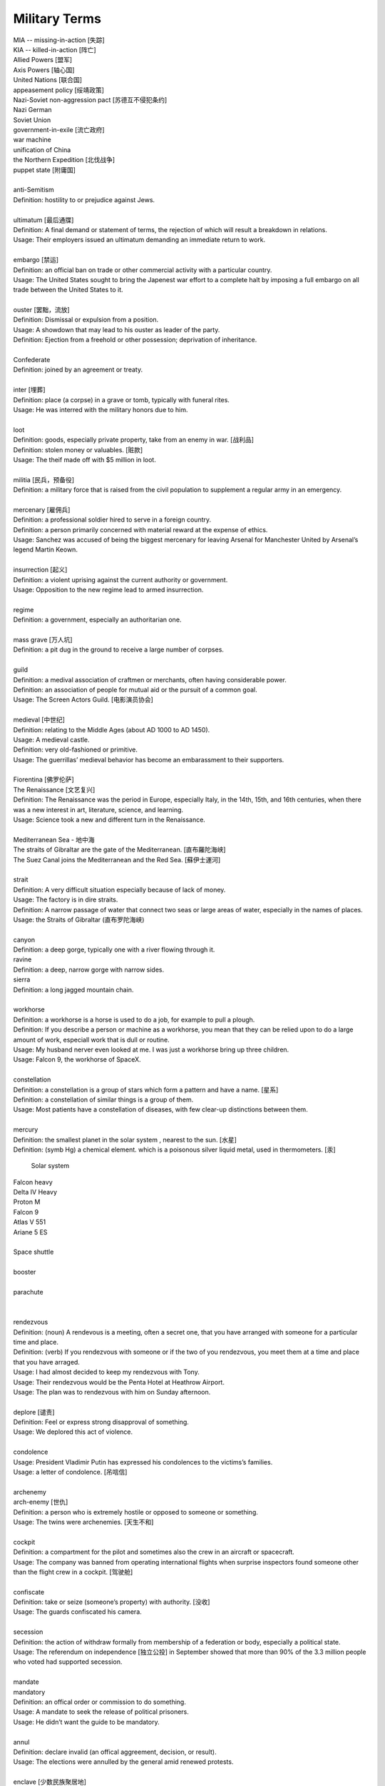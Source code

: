 Military Terms
==============

| MIA -- missing-in-action [失踪]
| KIA -- killed-in-action [阵亡]
| Allied Powers [盟军]
| Axis Powers [轴心国]
| United Nations [联合国]
| appeasement policy [绥靖政策]
| Nazi-Soviet non-aggression pact [苏德互不侵犯条约]
| Nazi German
| Soviet Union
| government-in-exile [流亡政府]
| war machine
| unification of China
| the Northern Expedition [北伐战争]
| puppet state [附庸国]
| 
| anti-Semitism
| Definition: hostility to or prejudice against Jews.
|
| ultimatum [最后通牒]
| Definition: A final demand or statement of terms, the rejection of which will result a breakdown in relations.
| Usage: Their employers issued an ultimatum demanding an immediate return to work.
| 
| embargo  [禁运]
| Definition: an official ban on trade or other commercial activity with a particular country.
| Usage: The United States sought to bring the Japenest war effort to a complete halt by imposing a full embargo on all trade between the United States to it.
| 
| ouster  [罢黜，流放]
| Definition: Dismissal or expulsion from a position.
| Usage: A showdown that may lead to his ouster as leader of the party.
| Definition: Ejection from a freehold or other possession; deprivation of inheritance.
| 
| Confederate
| Definition: joined by an agreement or treaty.
| 
| inter [埋葬]
| Definition: place (a corpse) in a grave or tomb, typically with funeral rites.
| Usage: He was interred with the military honors due to him. 
| 
| loot
| Definition: goods, especially private property, take from an enemy in war. [战利品]
| Definition: stolen money or valuables. [赃款]
| Usage: The theif made off  with $5 million in loot.
| 
| militia  [民兵，预备役]
| Definition: a military force that is raised from the civil population to supplement a regular army in an emergency.
| 
| mercenary [雇佣兵]
| Definition: a professional soldier hired to serve in a foreign country.
| Definition: a person primarily concerned with material reward at the expense of ethics.
| Usage: Sanchez was accused of being the biggest mercenary for leaving Arsenal for Manchester United by Arsenal’s legend Martin Keown.
| 
| insurrection [起义]
| Definition: a violent uprising against the current authority or government.
| Usage: Opposition to the new regime lead to armed insurrection.
| 
| regime
| Definition: a government, especially an authoritarian one.
| 
| mass grave [万人坑]
| Definition: a pit dug in the ground to receive a large number of corpses.
| 
| guild
| Definition: a medival association of craftmen or merchants, often having considerable power.
| Definition: an association of people for mutual aid or the pursuit of a common goal.
| Usage: The Screen Actors Guild. [电影演员协会]
| 
| medieval [中世纪]
| Definition: relating to the Middle Ages (about AD 1000 to AD 1450).
| Usage: A medieval castle.
| Definition: very old-fashioned or primitive.
| Usage: The guerrillas’ medieval behavior has become an embarassment to their supporters.
| 
| Fiorentina [佛罗伦萨]
| The Renaissance [文艺复兴]
| Definition: The Renaissance was the period in Europe, especially Italy, in the 14th, 15th, and 16th centuries, when there was a new interest in art, literature, science, and learning.
| Usage: Science took a new and different turn in the Renaissance.
|
| Mediterranean Sea - 地中海
| The straits of Gibraltar are the gate of the Mediterranean. [直布羅陀海峡]
| The Suez Canal joins the Mediterranean and the Red Sea. [蘇伊士運河]
|
| strait
| Definition: A very difficult situation especially because of lack of money.
| Usage: The factory is in dire straits.
| Definition: A narrow passage of water that connect two seas or large areas of water, especially in the names of places.
| Usage: the Straits of Gibraltar (直布罗陀海峡)
| 
| canyon 
| Definition: a deep gorge, typically one with a river flowing through it.
| ravine
| Definition: a deep, narrow gorge with narrow sides.
| sierra
| Definition: a long jagged mountain chain.
|
| workhorse
| Definition: a workhorse is a horse is used to do a job, for example to pull a plough.
| Definition: If you describe a person or machine as a workhorse, you mean that they can be relied upon to do a large amount of work, especiall work that is dull or routine.
| Usage: My husband nerver even looked at me. I was just a workhorse bring up three children.
| Usage: Falcon 9, the workhorse of SpaceX.
| 
| constellation
| Definition: a constellation is a group of stars which form a pattern and have a name. [星系]
| Definition: a constellation of similar things is a group of them.
| Usage: Most patients have a constellation of diseases, with few clear-up distinctions between them. 
| 
| mercury
| Definition: the smallest planet in the solar system , nearest to the sun. [水星]
| Definition: (symb Hg) a chemical element. which is a poisonous silver liquid metal, used in thermometers. [汞]

.. figure:: images/solar_system.png

   Solar system

| Falcon heavy
| Delta IV Heavy
| Proton M
| Falcon 9
| Atlas V 551
| Ariane 5 ES
|

.. image:: images/heavy_rockets.png

| Space shuttle
|

.. image:: images/spaceshuttle.png

| booster
|

.. image:: images/booster.png

| parachute
|

.. image:: images/parachute.png

|
| rendezvous
| Definition: (noun) A rendevous is a meeting, often a secret one, that you have arranged with someone for a particular time and place.
| Definition: (verb) If you rendezvous with someone or if the two of you rendezvous, you meet them at a time and place that you have arraged.
| Usage: I had almost decided to keep my rendezvous with Tony.
| Usage: Their rendezvous would be the Penta Hotel at Heathrow Airport.
| Usage: The plan was to rendezvous with him on Sunday afternoon.
|
| deplore [谴责]
| Definition: Feel or express strong disapproval of something.
| Usage: We deplored this act of violence.
| 
| condolence
| Usage: President Vladimir Putin has expressed his condolences to the victims’s families.
| Usage: a letter of condolence. [吊唁信]
| 
| archenemy
| arch-enemy [世仇]
| Definition: a person who is extremely hostile or opposed to someone or something.
| Usage: The twins were archenemies. [天生不和]
| 
| cockpit
| Definition: a compartment for the pilot and sometimes also the crew in an aircraft or spacecraft.
| Usage:  The company was banned from operating international flights when surprise inspectors found someone other than the flight crew in a cockpit. [驾驶舱]
| 
| confiscate
| Definition: take or seize (someone’s property) with authority. [没收]
| Usage: The guards confiscated his camera.
|  
| secession
| Definition: the action of withdraw formally from membership of a federation or body, especially a political state.
| Usage: The referendum on independence [独立公投] in September showed that more than 90% of the 3.3 million people who voted had supported secession.
| 
| mandate
| mandatory
| Definition: an offical order or commission to do something.
| Usage: A mandate to seek the release of political prisoners.
| Usage: He didn’t want the guide to be mandatory.
| 
| annul
| Definition: declare invalid (an offical aggreement, decision, or result).
| Usage: The elections were annulled by the general amid renewed protests.
|
| enclave [少数民族聚居地]
| Definition: a portion of territory within or surrounded by a larger territory whose inhabitants are culturally or ethnically distinct. 
| Definition: a place or group that is different in character from those surrounding it.
| Usage: The engineer department is traditionally a male encalve.
|
| rove [流离失所]
| Definition: Travel constantly without a fixed destination; wander.
| Usage: A quarter of a million refugees roves around the country.
|  
| coalition [联合政府]
| Definition: an alliance for combined action, especially a temporary alliance of political parties forming a government or of states. 
| Definition: The party was only able to govern in coalition with three or even four other parties.
| 
| doctrine
| Definition: a belief or set of beliefs held and taught by a church, political party, or other group.
| Usage: The Monroe Doctrine.
| 
| pragmatic 經驗主義的   
| dogmatic  教條主義的
| dogma [教条]
| Definition: a principle or set of principles laid down by an authority as incontrovertibly true.
| Usage: political dogma
| Usage: The alphaGo has upset the established chess dogma. 
| Usage: A pragmatic approach to politics.
| Usage: He tries to give his opinions without to be dogmatic.
| 
| retalitory
| retaliation
| Definition: the action of returning a military attack; counterattack.
| Usage: The bombings are believed to be in retaliation for the trial of 15 | suspects.
| Synonyms: revenge
| Usage: Protectionism invites retaliation.
| Usage: Fears of a retalitory attack by the victim’s friends.
| 
| dual nationality. [双重国籍]
| criminal record [前科]
| prior
| Definition: a previous criminal conviction.
| Usage: He had no juvenile record, no priors.
|
| burglary [入室行窃]
| Definition: the crime of entering a building illegally and stealing things from it.
| Usage: The youth was charged with three counts of burglary.
| 
| felon [重犯]
| Definition: A person who has been convicted of a felony.
| Definition: cruel; wicked.
| Usage: The felon undermining hand of dark corruption.
| 
| complicity [共谋，共犯]
| Definition: the state of being involved with others in an illegal activity or wrongdoing.
| Usage: They were accused of complicity in the attempt to overthrow the government.
| Definition: the action of taking part with another person in a crime. 
| Usage: He was charged with being guilty of complicity in the murder.
| 
| liaision [联络人]
| Definition: a person who acts as a link to assist communication or cooperation between groups of people.
| Usage: He is our liaison with a number of interested parties. 
|
| vandalize
| vandalism
| Definition: action involving deliberate destruction of damage to public or private property.
| Usage: Stations have been wrecked and vandalized beyond recognition.
| 
| sentinel
| Synonyms: sentry
| 
| extortion [勒索，恐吓]
| Definition: Extortion is the crime of obtaining something from someone, especially money, by using force or threats.
| Usage: He has been charged with extortion and abusing his power.
| 
| coerce
| coercison
| Definition: persuade (an unwilling person) to do something by using force or threats.
| Usage: they were coerced into silence.
| Usage: their confessions were allegedly coerced by torture.
| Usage: It was vital that elections be free of coercison or intimidations. [政治高压]
| 
| espionage [谍报活动]
| Definition: The practice of spying or of using spies, typically by governments to obtain political and military information.
| Antonym: counter-espionage
| Usage: Some of the commercial activities were a cover for espionage.
| 
| scaffold  [断头台， 绞刑架]
| Definition: A scaffold is a raised platform where criminals were hanged or had their head cut off.
| Usage: Ascending the shaky ladder to the scaffold, More addressed the executioner.
| Definition: A scaffold is a temporary raised platform on which workers stand to paint, repair, or build high parts of a building.
| 
| defame
| Definition: damage the good reputation of (someone); slander or libel.
| Usage: He claimed that the article defamed his family.
| 
| slander [诽谤]
| Definition: The action or crime of making a false spoken statement damaging to a person’s reputation.
| Usage: He is suing the TV network for slander.
| Usage: I ‘ve had just about all I can stomach of your slanders.
|  
| libel [恶意中伤]
| Definition: A pulished false statement that is damaging to a person’s reputation; a written defamation.
| Usage: The councilor who sued two national newspaper for libel.
| 
| precinct
| Definition: a commercial area in a town  where cars cannot go. [步行街]
| Definition: one of the parts into which a town or city is divided in order to organize elections. [选区]
| Definition: a part of a city that has its own police station. [派出所]
| Usage: The murder occurred just a block from the precinct.
| Usage: With 35% of the precincts declaring, he had 51% of the vote.
| 
| cadet [军官候补生]
| Definition: a young person who is training to become an officer in the police or armed force. 
| 
| arbiter 仲裁
| Definition: a person who settles a dispute or has ultimate authority in a matter.
| Usage: The military act as arbiter of the conflicts between political groups
| 
| asylum 政治庇护
| Definition: (also political asylum) the protection granted by a nation to someone who has left their native country as political refugee.
| Usage: She applied for asylum and was granted refugee status.
| 
| manifesto
| Definition: a public declaration of policy and aim, especially one is issued before an election by a political party or candidate.
| Usage: An election manifesto.
| Usage: Manifesto of the communist party. [共产党宣言]
| 
| UN Security Council 联合国安理会
| Syria War: UN Security Council approves 30-day ceasefire. [停火]
| 
| unanimous
| unanimously
| Definition: When a group of people are unanimous, they all agree about something or all vote for the same | thing.
| Usage: The UN Security Council has unanimously approved a resolution demanding a 30-day ceasefire in Syria to | allow aid deliveries and medical evacuations.
| 
| truce [休战，停战]
| Definition: a truce is an agreement between two people or groups of people to stop fighting or quarrelling for | a short time.
| Usage: Let's call a truce.
| 
| impact
| Definition: If one object impacts on another, it hits it with great force.
| Definition: To impact on a situation, process, or person means to affect them.
| Usage: However, some of the biggeds jihadist rebel groups, and their associates, are not covered by the truce, | raising questions about its real impact.
| 
| autonomy
| autonomous
| Definition: (of a country or region) having self-government, at least to a significant degree.
| Usage: The federation included sixteen autonomous republics.
| Definition: action independently or having the freedom to do so.
| Usage: autonomous underwater vehicles.
| 
| crown prince [储君，太子]
| Definition: a crown prince is a prince of a country who will become the king of his country when the present king or queen dies.
| 
| shake-up
| Definition: a shake-up is a major set of changes in an oragnization or system.
| Usage: Crown Prince Mohammed bin Salman is believed to be behind various recent shake-ups in the country.
| 
| abuse of power 滥用职权
| Usage: The prince led a drive against corruption and abuse of power.
| 
| decree [敕令，手令]
| Definition: A decree is an official order or decision, especially made by the ruler of a country.
| Usage: Presidential decrees.
| Usage: Saudi Arabia had sacked its top military commanders, including the chief of staff, in a series of late-night royal decrees.
| 
| austerity
| Definition: difficult economic conditions created by government measures to reduce budget deficit, especially by reducing public expenditure. [财政紧缩政策]
| Definition: sternness or severity of manner or attitude.
| Usage: He was note for his austerity and his authoritarianism.
| 
| stern
| sternness
| Definition: (of a person or their manner) serious and unrelenting, especially in the assertion of authority and exercise of discipline.
| Usage: A smile transformed his stern face.
| Definition: the rearmost part of a ship or boat.
| Usage: He stood at the stern of the yacht. [游艇]
| Idiom: be made of sterner stuff
| Definition: have a stronger character and be more able to overcome problems than others.
| Usage: Whereas James was deeply wounded by the failure, George was made of sterner stuff.
| 
| servere
| serverity
| Definition: (of something bad or undesirable) very great; intense.
| Usage: A severe shortage of technicians.
| Definition: demanding great ability, skill or resilience.
| Usage: a severe test of stamina.
| Definition: strict or harsh.
| Usage: He is usually severe on what he regards as tendentious pseudo-learning.
| Definiton: very plain in style or appearance. [朴素]
| Usage: She wore another severe suit, gray this time.
| 
| resilient
| resilience
| Definiton: the ability of a substance or object to spring back into shape; elasticity. [韧性]
| Definition: the capacity to recover quickly from difficulties; toughness.
| Usage: Babies are generally far more resilient than new parents realize.
| 
| sever
| severable
| Definition: divide by cutting or slicing, especially suddenly and forcibly.
| Synonyms: behead [斩首]
| Usage: The head was severed from the body.
| Definition: put an end to (a connection or relationship); break off.
| Usage: He severed his relationship with Lawrence.
| 
| maneuver
| manoeuver [演习]
| Definition: a large-scale exercise of troops, warships, and other forces.
| Synonyms: trainning exercises, operations
| Usage: The Russian vessel was on maneuver.
| Definition: carefully guide or manipulate (someone or something) in order to achieve an end.
| Synonyms: plot, conspire
| Usage: They were maneuvering him into a betrayal of his countryman.
| 
| invincible
| Definition: If you describe an army or sports team as invincible, you believe that they are too powerful to be defeated.
| Synonyms: unbeatable
| Usage: President Putin has uneviled Russia's stockpile of "invincible" nuclear weapons, with a video graphic appearing to show missiles raining on Floriada.
| Definition: If someone has an invincible belief or attitude, it cannot be changed.
| Synonyms: unshakable
| Usage: He had an invicible faith in the medicinal virtues of garlic.
| 
| arsenal
| Definition: An arsenal is a large collection of weapons and military equipment held by a country, group, or person.
| Usage: Russia and the other republics are committed to destroying most of their nuclear arsenals.
| 
| bunker 掩体
| Definition: A bunker is a place, usually undergroup, that has been built with strong walls to protect it against heavy gunfire and bombing.
| 
| raucous
| Definition: A raucous sound is loud, harsh, and rather unpleasant.
| Usage: A raucous crowd of 25,000 delirious fans.
| 
| bar
| Definition: If you say someone is behind bars, you mean that they are in prison.
| Usage: Nearly 5,000 people a year are put behind bars over motoring penalties.
| 
| life expectancy
| Definition: The life expectancy of a person, animal, or plant is the length of tiem that they are normally likely to live.
| Synonyms: lifespan
| Usage: The average life expectancy in ancient times was less than 40.
| 
| nuclear attack
| nuclear arsenal 核武库
| nuclear bunker 核掩体
| nuclear warhead 核弹头
| bomb shelter
| intercontinental ballistic missile 洲际弹道导弹
| cruise missile 巡航导弹
| torpedo 鱼雷
| 
| the Cold War 冷战
| the White house 白宫
| The Kremlin 克里姆林宫
| The US State Department 美国国会

.. figure:: images/the_pentagon.jpg

   the Pentagon [五角大楼，美国国防部]

The Pentagon is the headquarters of the United States Department of Defense, located in Arlington County, Virginia, across the Potomac River from Washington, D.C. As a symbol of the U.S. military, The Pentagon is often used metonymically to refer to the U.S. Department of Defense.

The Pentagon was designed by American architect George Bergstrom (1876–1955), and built by general contractor John McShain of Philadelphia. Ground was broken for construction on September 11, 1941, and the building was dedicated on January 15, 1943. General Brehon Somervell provided the major motive power behind the project; Colonel Leslie Groves was responsible for overseeing the project for the U.S. Army.

The Pentagon is one of the world's largest office buildings。 It has five sides, five floors above ground, two basement levels, and five ring corridors per floor with a total of 17.5 mi (28.2 km) of corridors. The Pentagon includes a five-acre central plaza, which is shaped like a pentagon and informally known as "ground zero," a nickname originating during the Cold War on the presumption that it would be targeted by the Soviet Union at the outbreak of nuclear war.


US Central Command

US Central Command, also known as Centcom, is the headquater at MacDill Air Base in Tampa.
It is responsible for the operational theatre spanning parts of the Middle Ease, Central Asia, and North Africa.

This isn't a warfighting strategy, to have a video of attacking Florida. Ths a message. The symbolism is in the video itself. It's a rhetorical flourish.

utopia

乌托邦（英语：utopia，国际音标：/juˈtoʊpiə/）也稱理想國（和製漢語，曾為魯迅《華蓋集》中使用），無何有之鄉（源于《庄子》），是一个理想的群体和社会的构想，名字由托马斯·摩尔的《乌托邦》一书中所写的完全理想的共和国“乌托邦”而来。意指理想完美的境界，特別是用於表示法律、政府及社會情況。托马斯·摩尔在书中虚构了一个大西洋上的小岛，小岛上的国家拥有完美的社会、政治和法制体系。这个词用来描述一种被称为“意向社群”的理想社会和文学虚构的社会。这个概念也引出了其他的概念，最突出的概念就是反乌托邦。

Dystopia

反乌托邦（英语：Dystopia、Cacotopia、kakotopia或anti-utopia，中文又稱反面乌托邦、敌托邦、惡托邦、絕望鄉或废托邦）是烏托邦（utopia）的反義語，希臘語字面意思是「不好的地方」（not-good place），它是一種不得人心、令人恐懼的假想社群或社會，是与理想社会相反的，一种极端恶劣的社会最终形态。反烏托邦常常表徵爲反人类、極權政府、生態災難或其他社會性的灾難性衰敗。這種社會出現在許多藝術作品中，特別是設定在未來的故事。反烏托邦出現在許多虛構作品的亞流派中，常被用於提醒人們注意現實世界中的有關環境、政治、經濟、宗教、心理學、道德倫理、科學技術方面的問題，這些問題如果被人們忽略，有可能導致出現反烏托邦的狀况。

cyberpunk

赛博朋克（英语：cyberpunk，是cybernetics与punk的结合词），又称数位庞克、赛博庞克、电脑叛客、网路叛客、电驭叛客，是科幻小说的一个分支，以计算机或信息技术为主题，小说中通常有社会秩序高度控管下存在弱点受破坏的情节。现在赛博朋克的情节通常围绕骇客、人工智能及大型企业之间的矛盾而展开，背景设在不远的将来的一个反乌托邦地球，而不像早期科幻（如太空歌剧）时空背景多在遥远未来的外太空殖民地。它的出现是对科幻小说一贯忽略信息技术高速发展的一种自我修正。

.. image:: images/Tokyo_Shibuya_Night.jpg

Tudor

Relating to the English royal dynasty which held the throne from 
the accession of Henry VII in 1485 until the death of Elizabeth I in 1603.

The cannonballs crack and corrode when exposed to air.

chlorine - Cl - the chemical element of atomic number 17.

| 
| corrode
| corrosion
| Definition: destroy or damage (metal, stone, or ohter materials) slowly by chemical action.
| Usage: Acid rain poisons fish and corrodes buildings.
| Usage: Over years copper pipework corrodes. [氧化，生锈]
| 
| curator
| Definition: A keeper or custodian of a museum or other collection.
| Usage: The curator of drawings at the National Gallery.
| 
| annex
| annexation
| Definition: If a country annexes another country or an area of land, it seizes it and take control of it.
| Usage: Indonesia's annexation of East Timor has never won the acceptance of the UN.
|

Chinese President Xi Jinping has told the :abbr:`NPC (National People's Congress)` that China must
not become complacent about its development.

| 
| complacent
| complacency
| Definition: showing smug or uncritical satisfication with oneself or one's achievements.
| Synonyms: self-satisfied
| Usage: You can't afford to be complacent about security.
| 
| vigilante [义警]
| Definition: a member of a self-appointed group of citizens who undertake law enforcement in their community without legal authority, typically because the legal agencies are thought to be inadequate.
| 
| memorandum
| Plural: memoranda
| Definition: a written message, especially in business or diplomacy.
| Definition: a note or record made for future use.
| Usage: The two countries signed a memorandum of understanding on economic cooperation. [备忘录]
| 
| veteran
| Definition: someone who has served in the millitary, especially during a war.
| Definition: a person who has had long experience in a particular field.
| Usage: An attempt of computer graphics veterans to trace the history of the problem and some tricks for its solution can be found in an issue of the *Ray Tracing News*
| 
| chauvinism
| Definition: exaggerated or aggressive patriotism. [沙文主义]
| Usage: public opinion was easily moved to chauvinism and nationalism.
| Definition: excessive or prejudiced loyalty or support for one's own cause, group, or gender. [左翼?]
| Usage: a bastion of male chauvinism.
| 
| bastion [掩体，堡垒，碉堡]
| Definition: a projecting part of a fortification built at an angle to the line of a wall, so as to allow defensive fire in several directions.
| Definition: an institution, place, or person strongly defending or upholding particular principles, attitudes, or activities.
| Usage: the last bastion of male privilege.

.. image:: images/bastion_1.jpg
.. image:: images/bastion_2.jpg

| annihilate
| annihilator
| annihilative
| Definition: destroy utterly; obliterate, defeat utterly.
| Usage: a simple bomb of this type could annihilate them all.
| Usage: the stronger force annihilated its opponent virtually without loss.
| 
| absolve
| Definition: set or declare (someone) free from blame, guilty, or responsibility.
| Usage: The pardon absolved them of any crimes. [赦免令]
| Usage: The court absolved him of all responsibility for the accident. [豁免]
| 
| exempt
| exemption
| Definition: free from an obligation or liability imposed on others.
| Usage: these patients are exempt from all charges.
| Usage: they were exempted from paying the tax.
| Usage: the act does not provide exemption from service on the basis of personal conscientious beliefs.
| 
| massacre
| Definition: an indiscriminate and brutal slaughter of people.
| Usage: the attack was described as a cold-blooded massacre.
| 
| squadron
| Definition: a group of military aircraft or ships forming a section of a military force.
| usage: A bomber / flighter squadron. [轰炸机／战斗机中队]
| 
| consigliere [顾问，军师，智囊]
| Definition: an adviser, especially to a crime boss.
| Plural: consiglieri
|
| signor 先生 [意大利语]
| monsieur 先生 [法语]
| sergent 中士
| lieutenant 中尉

.. figure:: images/artillery.jpg

   Artillery 炮击，炮兵

.. figure:: images/Infantry_Regiment_on_Patrol.jpg

   Infrantry 步兵
   Infrantry division 步兵师

.. figure:: images/Modern-tractor.jpg

   Tractor 拖拉机

.. figure:: images/camion.jpg

   Camion 大卡车，军用卡车


.. figure:: images/nonviolence_banner.jpg

   nonviolence: the use of peaceful means, not force, to bring about political or social change.